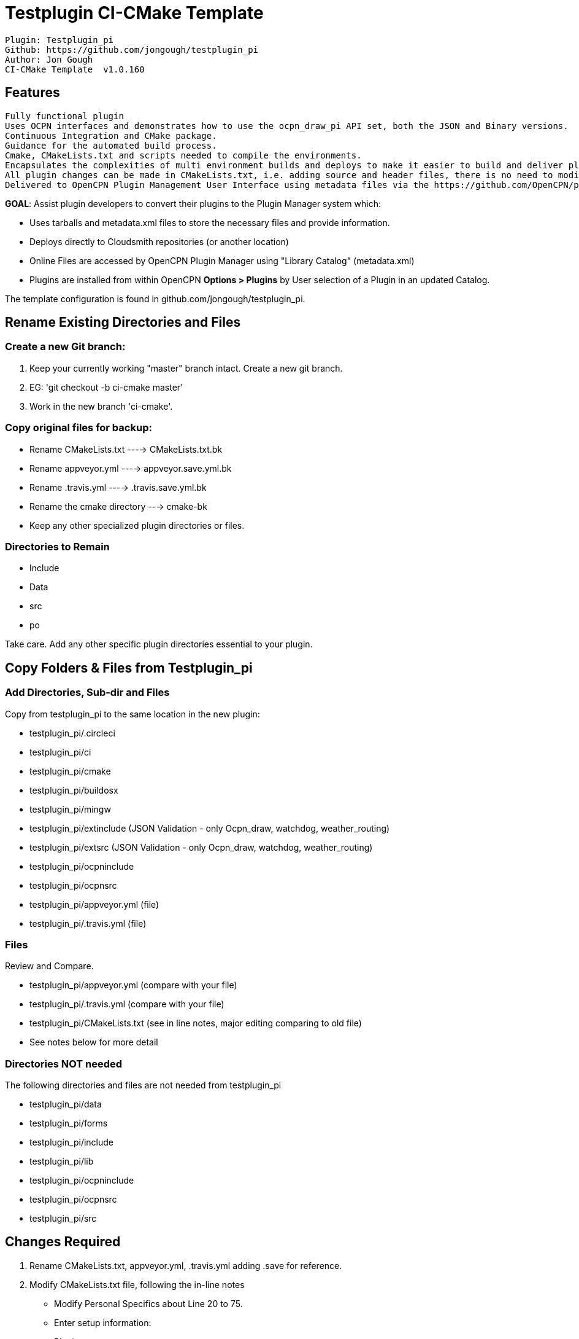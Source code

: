= Testplugin CI-CMake Template

----
Plugin: Testplugin_pi
Github: https://github.com/jongough/testplugin_pi
Author: Jon Gough
CI-CMake Template  v1.0.160
----

== Features

----
Fully functional plugin
Uses OCPN interfaces and demonstrates how to use the ocpn_draw_pi API set, both the JSON and Binary versions.
Continuous Integration and CMake package.
Guidance for the automated build process.
Cmake, CMakeLists.txt and scripts needed to compile the environments.
Encapsulates the complexities of multi environment builds and deploys to make it easier to build and deliver plugins.
All plugin changes can be made in CMakeLists.txt, i.e. adding source and header files, there is no need to modify the other build files.
Delivered to OpenCPN Plugin Management User Interface using metadata files via the https://github.com/OpenCPN/plugins(OpenCPN  Container Project for an Integrated Plugin Management Facility - github.com/opencpn/plugins)
----

**GOAL**: Assist plugin developers to convert their plugins to the Plugin Manager system which:

* Uses tarballs and metadata.xml files to store the necessary files and provide information.
* Deploys directly to Cloudsmith repositories (or another location)
* Online Files are accessed by OpenCPN Plugin Manager using "Library Catalog" (metadata.xml)
* Plugins are installed from within OpenCPN **Options > Plugins** by User selection of a Plugin in an updated Catalog.

The template configuration is found in github.com/jongough/testplugin_pi.

== Rename Existing Directories and Files

=== Create a new Git branch:

. Keep your currently working "master" branch intact. Create a new git branch.
. EG: 'git checkout -b ci-cmake master'
. Work in the new branch 'ci-cmake'.

=== Copy original files for backup:

* Rename CMakeLists.txt ----> CMakeLists.txt.bk
* Rename appveyor.yml ----> appveyor.save.yml.bk
* Rename .travis.yml ----> .travis.save.yml.bk
* Rename the cmake directory ---> cmake-bk
* Keep any other specialized plugin directories or files.

=== Directories to Remain

* Include
* Data
* src
* po

Take care. Add any other specific plugin directories essential to your plugin.

== Copy Folders & Files from Testplugin_pi

=== Add Directories, Sub-dir and Files

Copy from testplugin_pi to the same location in the new plugin:

* testplugin_pi/.circleci
* testplugin_pi/ci
* testplugin_pi/cmake
* testplugin_pi/buildosx
* testplugin_pi/mingw
* testplugin_pi/extinclude  (JSON Validation - only Ocpn_draw, watchdog, weather_routing)
* testplugin_pi/extsrc  (JSON Validation - only Ocpn_draw, watchdog, weather_routing)
* testplugin_pi/ocpninclude
* testplugin_pi/ocpnsrc
* testplugin_pi/appveyor.yml  (file)
* testplugin_pi/.travis.yml   (file)

=== Files

Review and Compare.

* testplugin_pi/appveyor.yml  (compare with your file)
* testplugin_pi/.travis.yml   (compare with your file)
* testplugin_pi/CMakeLists.txt  (see in line notes, major editing comparing to old file)
* See notes below for more detail

=== Directories NOT needed

The following directories and files are not needed from testplugin_pi

* testplugin_pi/data
* testplugin_pi/forms
* testplugin_pi/include
* testplugin_pi/lib
* testplugin_pi/ocpninclude
* testplugin_pi/ocpnsrc
* testplugin_pi/src

== Changes Required

1. Rename CMakeLists.txt, appveyor.yml, .travis.yml adding  .save for reference.
1. Modify CMakeLists.txt file, following the in-line notes
  - Modify Personal Specifics about Line 20 to 75.
   - Enter setup information:
     - Plugin name types
     - CommonName -search "plugin"_pi.cpp for "GetCommon"
     - Version numbers and date
     - Parent, Package and Git User. Git Repository
     - Cloudsmith User
     - Cloudsmith Base Repository (optional)
     - Plugin XML Info_url, Summary and Description
   - In the section that replaces testplugin specific code:
     - Modify/configure the set(SRCS and HDRS and 'Include' Directories using CMakeLists.save.txt
     - Modify/configure 'Set(SRCS & HDRS' Directories using CMakeLists.save.txt
     - Modify/configure 'Add Library' listings for the plugin.
     - Make sure all your necessary libraries are found.
     - Add/Modify a statement like this to join all of your project's set(
       - EG: add_library(${PACKAGE_NAME} SHARED ${SRCS} ${HDRS} ${NMEA0183} ${LIBSSRC})
1. API Number must be at least 1.16 for the new Plugin Manager, due to a change in how directories are found and location.
1. API Names have been changed from MY_API_VERSION_MAJOR and MY_API_VERSION_MINOR, to OCPN_API_VERSION_MAJOR/MINOR
   - OCPN_API_VERSION_MAJOR/MINOR are now used in cmake/in-files/version.h.in
   - In the file (pluginname_pi).cpp the are several lines which need to be changed from MY_API_VERSION_MAJOR/MINOR to
     - EG: "return OCPN_API_VERSION_MAJOR;"
     - EG: "return OCPN_API_VERSION_MINOR;"
   - Also in file (pluginname_pi).cpp find   wxString (pluginname_pi)::GetCommonName() and change
	 - return _("(pluginname-pi)");  to
     - return _T(PLUGIN_COMMON_NAME);
   - In the file (plugin_pi).h there are several lines which need to be commented out.
     - // #define     MY_API_VERSION_MAJOR    1
     - // #define     MY_API_VERSION_MINOR    16
	 - or removed.
     - Because the new values definitions are defined in cmake/in-files/version.h.in
1. Cmake Files are somewhat generic, but often can be plugin specific, depending on the plugin.
   - Review the cmake.save files one by one with the new ones and make necessary adjustments.
   - Configuring this is not simple and requires knowledge about the plugin operation.
1. Get the ci/environment scripts working on Circleci, Appveyor and .travis-ci
1. Then get the uploads to Cloudsmith working.
   - First create your Cloudsmith Account, then join the OpenCPN Organization as a member of the Plugins Team.
   - Once you are accepted as a member, you will be able to create three repositories for your plugin.
   - The management of Cloudsmith has advised that Organizations will in the future be restricted to having repositories in the Organization's Folder, so it is best to start out that way.
   - Configuration of uploads to Cloudsmith destinations:
     - ci\cloudsmith-upload.sh points to  ..cmake\in-files\cloudsmith-upload.sh.in
     - See for standard repository directories.
       - @CLOUDSMITH_BASE_REPOSITORY@-prod
       - @CLOUDSMITH_BASE_REPOSITORY@-beta
       - @CLOUDSMITH_BASE_REPOSITORY@-alpha
     - The Frontend2 defaults to 'CLOUDSMITH_BASE_REPOSTORY' = 'yoour Github Repository', however you should set this value in CMakeLists.txt as "opencpn"
     - In the organization "OpenCPN" create (pluginname)-alpha, (pluginname)-beta and (pluginname)-alpha repositories.
	 - Make sure that you select "Open Source", not just "public". It must be "Open Source"
     - See the more detailed instructions in the Developer's Manual wiki.
   - For custom Cloudsmith repository destinations, modify if needed.

== Deployment

The current setup for Frontend2 plugins does this:

* Non-Master branch - Push with no tag -> Alpha repository
* Non-Master branch - Push with tag -> Beta repository
* Master branch - Push with no tag -> Beta repository
* Master branch - Push with tag -> Prod repository

 There are several ways to issue a "push with tag" or "tagged push"
    - See https://opencpn.org/wiki/dokuwiki/doku.php?id=opencpn:developer_manual:pi_installer_procedure#deploy_to_prod_repository
  $ git commit -am "my last changes")
  $ git tag v[new version number]
  $ git push <repo-name> <tag-name>  OR
  $ git push origin refs/tags/tag_a

Not preferred:
  $ git push --tags origin master:master  <--- Is not preferred due possibility of pushing all old tags..

Example:
1. Change version number and date in  CMakeLists.txt . Save
1. git add CMakeLists.txt
1. git commit -am "v1.9.5.10"
1. git tag v1.9.5.10
1. git push origin refs/tags/v1.9.5.10
  -  Enumerating objects: 5, done.
  -  remote: Resolving deltas: 100% (2/2), completed with 2 local objects.
  -  To https://github.com/xxxx/weatherfax_pi.git
  -  * [new tag]           v1.9.5.10 -> v1.9.5.10
1. git push origin master

For information about building locally for local deployment refer to Read-Build.md


=== Add Plugin xml files to the Plugin Manager Catalog

Add your new Metadata xml to Plugin Manager Catalog
Make Pull Request to github.com/OpenCPN/Plugiins

After Circleci, Travis and Appveyor have built the environments and deployed to one of the Cloudsmith Repositories, the resultant metadata files (.xml) must be copied and pushed up too the plugins master branch github.com/OpenCPN/plugins to become part of the the master catalog. Jon Gough has provided some bash/python scripts that accomplish copy to your local branch to assist or you can simply do this part manually.

Generally try not to use raw git commands unless really needed, In Linux & Windows install the 'beta' testing version (for free opensource work) SmartGit (sometimes it hasn't had all the capabilities of git).

==== Use a Manual process and script to move metadata.xml to github.com/plugins.
After completing  (Ewdwe ro Read-Build.md)
1. Initial Setup of Remote Fork and Local Repository
1. Set remote upstream and origin
1. Create a new local branch, i.e. master or beta or alpha using upstream/master

Update your local github/plugins  (master, beta, alpha branches)
1. git pull upstream master  <---need our local repos to match opencpn/plugins (master branch)
1. git push origin master  <---just updating our remote repository.

Next copy the metadata.xml files from Cloudsmith to your local github/plugins metadirectory (master branch)
Use the Git-Gui (bash prompt) from your local github/plugins' folder, to run Jon's bash script.
Note if you used an "_" in the name, try using "-" to get it to work!
1. Run: 'download_xml_bash.sh' with the correct parameters for your cloudsmith repository and build.
1. Examples
   1. ./download_xml_bash.sh <cloudsmith_repository> <plugin_version>  <cloudsmith_user>  <cloudsmith_level>
   1. ./download_xml_bash.sh testplugin_pi 1.0.114.0 jon-gough prod
   1. ./download_xml_bash.sh weather-routing 1.13.8.0 opencpn prod

Next remove only your own OLD metadata.xml files from your local github/plugins/metadata directory. Leave the other xml files alone!

Then add the changed files, commit and push to remote origin master branch
1. git add metadata/    To add the metadata files
1. git commit -am "[pluginname] v[version number]"         Commit the metadata files
1. git push -u origin rg-master    (Does the same as two commands 'git branch --set-upstream-to=origin/jg_master'  and 'git push')

Goto upstream/master in a web browser and create pull request to OpenCPN/plugins master  <---- from [gitusername]/plugins rg-master
We can leave the local rg-master branch in place until the next job (see above)

=== Weatherfax_pi specific differences from testplugin_pi "Frontend2"

Weatherfax_pi needs to have sound support for Windows and Mingw, additionally use with rtlsdr requires additional files.

1. circleci/config.yml  -same
1. ci/ all scripts same except
   - ci/control  weatherfax has 'build librtlsdr-dev'
   - ci/circleci-build-mingw.sh downloads and installs portauduio & PVWcon32.exe
     - wget https://downloads.sourceforge.net/project/opencpnplugins/opencpn_packaging_data/PVW32Con.exe
     - wget https://downloads.sourceforge.net/project/opencpnplugins/opencpn_packaging_data/portaudio-vc12.7z
     - 7za e portaudio-vc12.7z -o../buildwin -y
     - mv PVW32Con.exe ../buildwin/.
1. cmake/  all the files in testplugin are used in weatherfax and are identical
1. cmake/  weatherfax has 3-4 of its own files too
1. cmake/in-files/ has all the same files
1. extinclude   all the same
1. extsrc   all the same
1. mingw
   - opencpn-deps.spec file has
     - BuildRequires: p7zip
     - BuildRequires: wget
1. .travis.yml  same
1. appveyor.yml  (same except the path & name of plugin and the api key)
1. CMakeLists.txt  -similar, very different in places,
   - personnal settings,
   - "USE_GL ON" for weatherfax,
   - plugin name is different,
   - libraries and includes all different.

Additional guidance for converting an existing plugin to use CI-CMake
https://github.com/rgleason/testplugin_pi/blob/updates/Frontend2.md[Frontend2.md]
